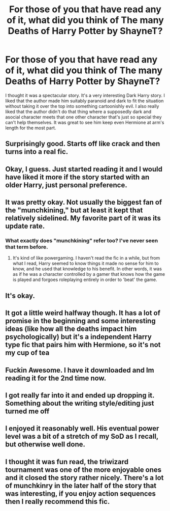 #+TITLE: For those of you that have read any of it, what did you think of The many Deaths of Harry Potter by ShayneT?

* For those of you that have read any of it, what did you think of The many Deaths of Harry Potter by ShayneT?
:PROPERTIES:
:Author: onlytoask
:Score: 32
:DateUnix: 1534997772.0
:DateShort: 2018-Aug-23
:END:
I thought it was a spectacular story. It's a very interesting Dark Harry story. I liked that the author made him suitably paranoid and dark to fit the situation without taking it over the top into something cartoonishly evil. I also really liked that the author didn't do that thing where a supposedly dark and asocial character meets that one other character that's just so special they can't help themselves. It was great to see him keep even Hermione at arm's length for the most part.


** Surprisingly good. Starts off like crack and then turns into a real fic.
:PROPERTIES:
:Author: blandge
:Score: 7
:DateUnix: 1535006516.0
:DateShort: 2018-Aug-23
:END:


** Okay, I guess. Just started reading it and I would have liked it more if the story started with an older Harry, just personal preference.
:PROPERTIES:
:Author: ShiroVN
:Score: 4
:DateUnix: 1535017778.0
:DateShort: 2018-Aug-23
:END:


** It was pretty okay. Not usually the biggest fan of the "munchkining," but at least it kept that relatively sidelined. My favorite part of it was its update rate.
:PROPERTIES:
:Score: 9
:DateUnix: 1535000423.0
:DateShort: 2018-Aug-23
:END:

*** What exactly does "munchkining" refer too? I've never seen that term before.
:PROPERTIES:
:Score: 2
:DateUnix: 1535036079.0
:DateShort: 2018-Aug-23
:END:

**** It's kind of like powergaming. I haven't read the fic in a while, but from what I read, Harry seemed to know things it made no sense for him to know, and he used that knowledge to his benefit. In other words, it was as if he was a character controlled by a gamer that knows how the game is played and forgoes roleplaying entirely in order to 'beat' the game.
:PROPERTIES:
:Author: LittleDinghy
:Score: 6
:DateUnix: 1535040975.0
:DateShort: 2018-Aug-23
:END:


** It's okay.
:PROPERTIES:
:Author: Deathcrow
:Score: 2
:DateUnix: 1535005907.0
:DateShort: 2018-Aug-23
:END:


** It got a little weird halfway though. It has a lot of promise in the beginning and some interesting ideas (like how all the deaths impact him psychologically) but it's a independent Harry type fic that pairs him with Hermione, so it's not my cup of tea
:PROPERTIES:
:Author: Redhotlipstik
:Score: 2
:DateUnix: 1535021199.0
:DateShort: 2018-Aug-23
:END:


** Fuckin Awesome. I have it downloaded and Im reading it for the 2nd time now.
:PROPERTIES:
:Author: LoudVolume
:Score: 2
:DateUnix: 1535028324.0
:DateShort: 2018-Aug-23
:END:


** I got really far into it and ended up dropping it. Something about the writing style/editing just turned me off
:PROPERTIES:
:Author: AnimaLepton
:Score: 1
:DateUnix: 1535050004.0
:DateShort: 2018-Aug-23
:END:


** I enjoyed it reasonably well. His eventual power level was a bit of a stretch of my SoD as I recall, but otherwise well done.
:PROPERTIES:
:Author: thrawnca
:Score: 1
:DateUnix: 1535262003.0
:DateShort: 2018-Aug-26
:END:


** I thought it was fun read, the triwizard tournament was one of the more enjoyable ones and it closed the story rather nicely. There's a lot of munchkinry in the later half of the story that was interesting, if you enjoy action sequences then I really recommend this fic.
:PROPERTIES:
:Author: petrichorE6
:Score: 1
:DateUnix: 1535016720.0
:DateShort: 2018-Aug-23
:END:
